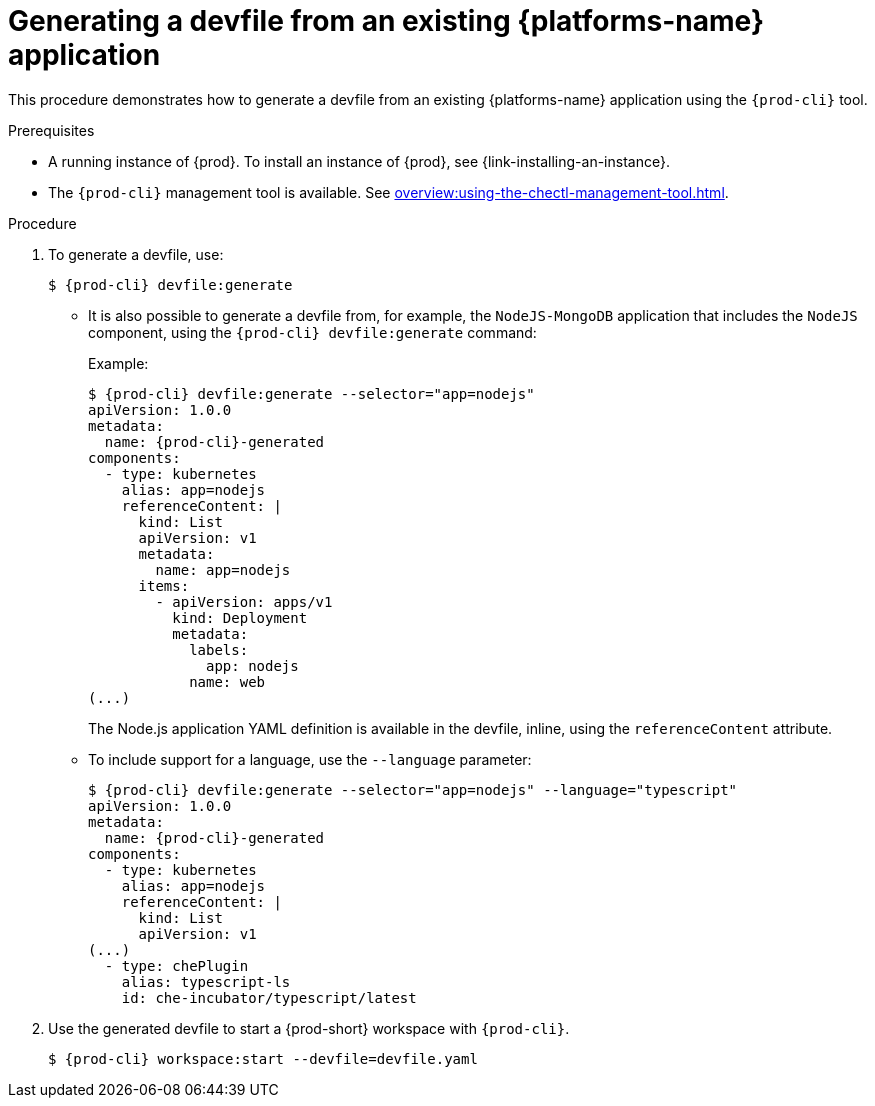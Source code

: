// Module included in the following assemblies:
//
// importing-a-kubernetes-application-into-a-workspace



[id="generating-a-devfile-from-an-existing-kubernetes-application_{context}"]
= Generating a devfile from an existing {platforms-name} application

This procedure demonstrates how to generate a devfile from an existing {platforms-name} application using the `{prod-cli}` tool.

.Prerequisites

* A running instance of {prod}. To install an instance of {prod}, see {link-installing-an-instance}.

* The `{prod-cli}` management tool is available. See xref:overview:using-the-chectl-management-tool.adoc[].

.Procedure

. To generate a devfile, use:
+
[subs="+attributes"]
----
$ {prod-cli} devfile:generate
----

* It is also possible to generate a devfile from, for example, the `NodeJS-MongoDB` application that includes the `NodeJS` component, using the `{prod-cli} devfile:generate` command:
+
.Example:
+
[subs="+attributes"]
----
$ {prod-cli} devfile:generate --selector="app=nodejs"
apiVersion: 1.0.0
metadata:
  name: {prod-cli}-generated
components:
  - type: kubernetes
    alias: app=nodejs
    referenceContent: |
      kind: List
      apiVersion: v1
      metadata:
        name: app=nodejs
      items:
        - apiVersion: apps/v1
          kind: Deployment
          metadata:
            labels:
              app: nodejs
            name: web
(...)
----
+
The Node.js application YAML definition is available in the devfile, inline, using the `referenceContent` attribute.

* To include support for a language, use the `--language` parameter:
+
[subs="+attributes"]
----
$ {prod-cli} devfile:generate --selector="app=nodejs" --language="typescript"
apiVersion: 1.0.0
metadata:
  name: {prod-cli}-generated
components:
  - type: kubernetes
    alias: app=nodejs
    referenceContent: |
      kind: List
      apiVersion: v1
(...)
  - type: chePlugin
    alias: typescript-ls
    id: che-incubator/typescript/latest
----

. Use the generated devfile to start a {prod-short} workspace with `{prod-cli}`.
+
[subs="+attributes"]
----
$ {prod-cli} workspace:start --devfile=devfile​.yaml
----
